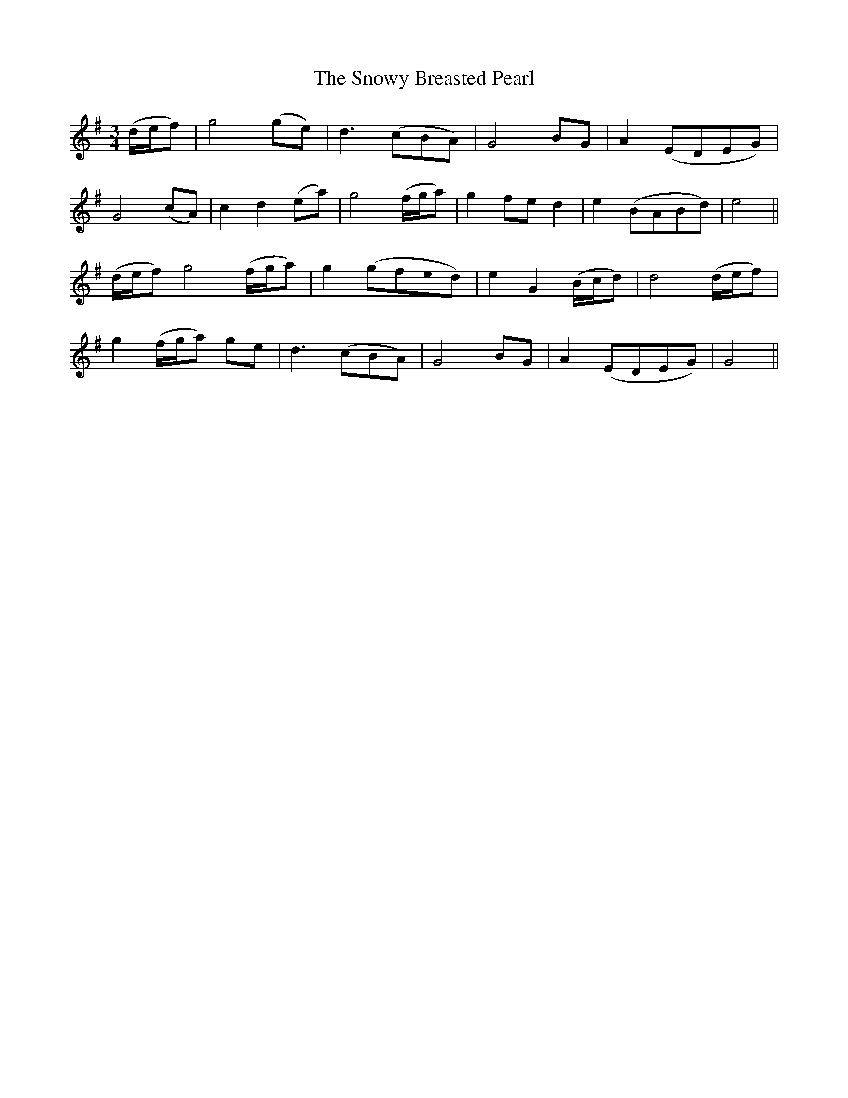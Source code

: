 X:512
T:The Snowy Breasted Pearl
M:3/4
L:1/8
B:O'Neill's 512
N:"Moderate" "collected by J. O'Neill"
K:G
(d/2e/2f) \
| g4 (ge) | d3 (cBA) | G4 BG | A2 (EDEG) |
G4 (cA) | c2 d2 (ea) | g4 (f/2g/2a) | g2 fe d2 | e2 (BABd) | e4 ||
(d/2e/2f) \
g4 (f/2g/2a) | g2 (gfed) | e2 G2 (B/2c/2d) | d4 (d/2e/2f) |
g2 (f/2g/2a) ge | d3 (cBA) | G4 BG | A2 (EDEG) | G4 ||
